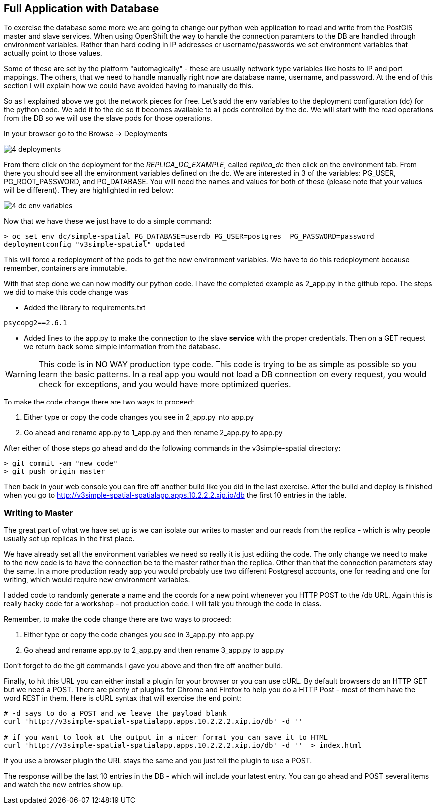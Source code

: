 == Full Application with Database


To exercise the database some more we are going to change our python web application to read and write from the PostGIS master and slave services. When using OpenShift the way to handle the connection paramters to the DB are handled through environment variables. Rather than hard coding in IP addresses or username/passwords we set environment variables that actually point to those values.

Some of these are set by the platform "automagically" - these are usually network type variables like hosts to IP and port mappings. The others, that we need to handle manually right now are database name, username, and password. At the end of this section I will explain how we could have avoided having to manually do this.

So as I explained above we got the network pieces for free. Let's add the env variables to the deployment configuration (dc) for the python code. We add it to the dc so it becomes available to all pods controlled by the dc. We will start with the read operations from the DB so we will use the slave pods for those operations.

In your browser go to the Browse -> Deployments

image::images/common/4_deployments.png[]

From there click on the deployment for the _REPLICA_DC_EXAMPLE_, called _replica_dc_ then click on the environment tab. From there you should see all the environment variables defined on the dc. We are interested in 3 of the variables: PG_USER, PG_ROOT_PASSWORD, and PG_DATABASE. You will need the names and values for both of these (please note that your values will be different). They are highlighted in red below:

image::images/common/4_dc_env_variables.png[]

Now that we have these we just have to do a simple command:

[source, bash]
----

> oc set env dc/simple-spatial PG_DATABASE=userdb PG_USER=postgres  PG_PASSWORD=password
deploymentconfig "v3simple-spatial" updated

----

This will force a redeployment of the pods to get the new environment variables. We have to do this redeployment because remember, containers are immutable.

With that step done we can now modify our python code. I have the completed example as 2_app.py in the github repo. The steps we did to make this code change was

* Added the library to requirements.txt
[source, bash]
----
psycopg2==2.6.1

----

* Added lines to the app.py to make the connection to the slave *service* with the proper credentials. Then on a GET request we return back some simple information from the database.

WARNING: This code is in NO WAY production type code. This code is trying to be as simple as possible so you learn the basic patterns. In a real app you would not load a DB connection on every request, you would check for exceptions, and you would have more optimized queries.

To make the code change there are two ways to proceed:

1. Either type or copy the code changes you see in 2_app.py into app.py
2. Go ahead and rename app.py to 1_app.py and then rename 2_app.py to app.py

After either of those steps go ahead and do the following commands in the v3simple-spatial directory:

[source, bash]
----

> git commit -am "new code"
> git push origin master

----

Then back in your web console you can fire off another build like you did in the last exercise. After the build and deploy is finished when you go to http://v3simple-spatial-spatialapp.apps.10.2.2.2.xip.io/db  the first 10 entries in the table.

=== Writing to Master

The great part of what we have set up is we can isolate our writes to master and our reads from the replica - which is why people usually set up replicas in the first place.

We have already set all the environment variables we need so really it is just editing the code. The only change we need to make to the new code is to have the connection be to the master rather than the replica. Other than that the connection parameters stay the same. In a more production ready app you would probably use two different Postgresql accounts, one for reading and one for writing, which would require new environment variables.

I added code to randomly generate a name and the coords for a new point whenever you HTTP POST to the /db URL. Again this is really hacky code for a workshop - not production code. I will talk you through the code in class.

Remember, to make the code change there are two ways to proceed:

1. Either type or copy the code changes you see in 3_app.py into app.py
2. Go ahead and rename app.py to 2_app.py and then rename 3_app.py to app.py

Don't forget to do the git commands I gave you above and then fire off another build.

Finally, to hit this URL you can either install a plugin for your browser or you can use cURL. By default browsers do an HTTP GET but we need a POST. There are plenty of plugins for Chrome and Firefox to help you do a HTTP Post - most of them have the word REST in them. Here is cURL syntax that will exercise the end point:

[source, bash]
----

# -d says to do a POST and we leave the payload blank
curl 'http://v3simple-spatial-spatialapp.apps.10.2.2.2.xip.io/db' -d ''

# if you want to look at the output in a nicer format you can save it to HTML
curl 'http://v3simple-spatial-spatialapp.apps.10.2.2.2.xip.io/db' -d ''  > index.html


----

If you use a browser plugin the URL stays the same and you just tell the plugin to use a POST.

The response will be the last 10 entries in the DB - which will include your latest entry. You can go ahead and POST several items and watch the new entries show up.


<<<
